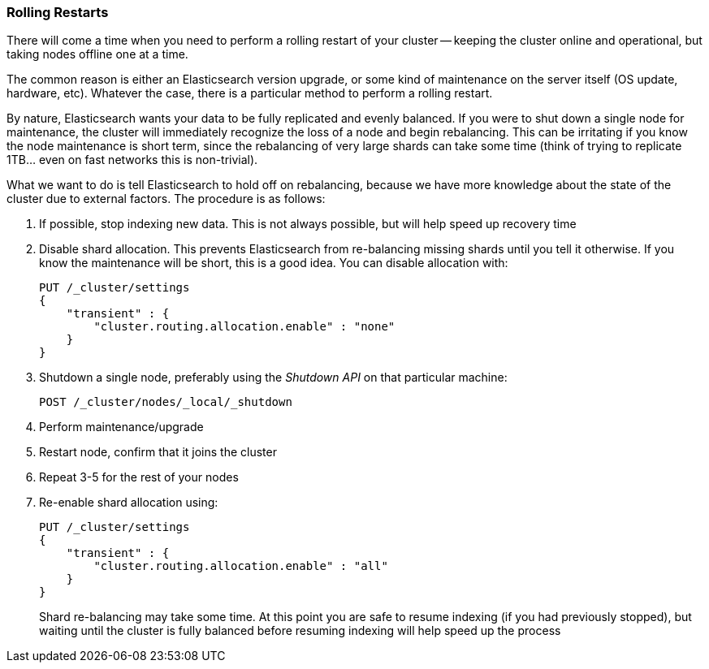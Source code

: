 
=== Rolling Restarts

There will come a time when you need to perform a rolling restart of your
cluster -- keeping the cluster online and operational, but taking nodes offline
one at a time.((("rolling restart of your cluster")))((("clusters", "rolling restarts")))((("post-deployment", "rolling restarts")))

The common reason is either an Elasticsearch version upgrade, or some kind of
maintenance on the server itself (OS update, hardware, etc).  Whatever the case,
there is a particular method to perform a rolling restart.

By nature, Elasticsearch wants your data to be fully replicated and evenly balanced.
If you were to shut down a single node for maintenance, the cluster will
immediately recognize the loss of a node and begin rebalancing.  This can be irritating
if you know the node maintenance is short term, since the rebalancing of
very large shards can take some time (think of trying to replicate 1TB... even
on fast networks this is non-trivial).

What we want to do is tell Elasticsearch to hold off on rebalancing, because
we have more knowledge about the state of the cluster due to external factors.
The procedure is as follows:

1. If possible, stop indexing new data.  This is not always possible, but will
help speed up recovery time

2. Disable shard allocation.  This prevents Elasticsearch from re-balancing
missing shards until you tell it otherwise.  If you know the maintenance will be
short, this is a good idea.  You can disable allocation with:
+
[source,js]
----
PUT /_cluster/settings
{
    "transient" : {
        "cluster.routing.allocation.enable" : "none"
    }
}
----

3. Shutdown a single node, preferably using the _Shutdown API_ on that particular
machine:
+
[source,js]
----
POST /_cluster/nodes/_local/_shutdown
----

4. Perform maintenance/upgrade
5. Restart node, confirm that it joins the cluster
6. Repeat 3-5 for the rest of your nodes
7. Re-enable shard allocation using:
+
[source,js]
----
PUT /_cluster/settings
{
    "transient" : {
        "cluster.routing.allocation.enable" : "all"
    }
}
----
+
Shard re-balancing may take some time.  At this point you are safe to resume
indexing (if you had previously stopped), but waiting until the cluster is fully
balanced before resuming indexing will help speed up the process


